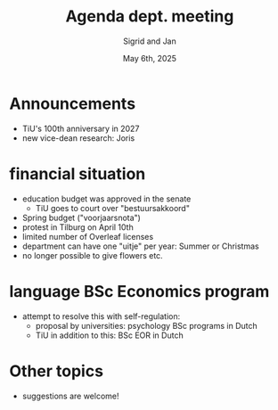 #+TITLE: Agenda dept. meeting
#+Author: Sigrid and Jan
#+Date: May 6th, 2025
#+REVEAL_ROOT: https://cdn.jsdelivr.net/npm/reveal.js
#+Reveal_theme: solarized
#+options: toc:nil num:nil timestamp:nil



* Announcements
- TiU's 100th anniversary in 2027
- new vice-dean research: Joris


* financial situation
- education budget was approved in the senate
  - TiU goes to court over "bestuursakkoord"
- Spring budget ("voorjaarsnota")
- protest in Tilburg on April 10th
- limited number of Overleaf licenses
- department can have one "uitje" per year: Summer or Christmas
- no longer possible to give flowers etc.


* language BSc Economics program
- attempt to resolve this with self-regulation:
  - proposal by universities: psychology BSc programs in Dutch
  - TiU in addition to this: BSc EOR in Dutch


* Other topics
- suggestions are welcome!

